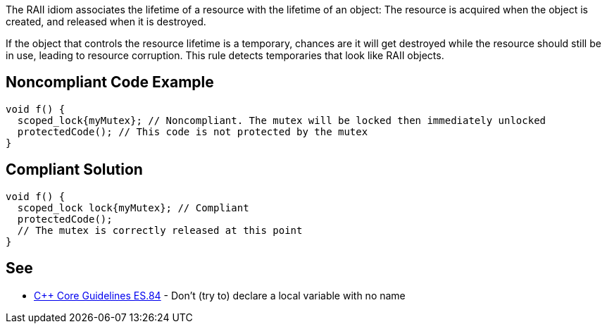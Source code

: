 The RAII idiom associates the lifetime of a resource with the lifetime of an object: The resource is acquired when the object is created, and released when it is destroyed.


If the object that controls the resource lifetime is a temporary, chances are it will get destroyed while the resource should still be in use, leading to resource corruption. This rule detects temporaries that look like RAII objects.


== Noncompliant Code Example

----
void f() {
  scoped_lock{myMutex}; // Noncompliant. The mutex will be locked then immediately unlocked
  protectedCode(); // This code is not protected by the mutex
}
----


== Compliant Solution

----
void f() {
  scoped_lock lock{myMutex}; // Compliant
  protectedCode();
  // The mutex is correctly released at this point
}
----


== See

* https://github.com/isocpp/CppCoreGuidelines/blob/036324/CppCoreGuidelines.md#es84-dont-try-to-declare-a-local-variable-with-no-name[{cpp} Core Guidelines ES.84] - Don’t (try to) declare a local variable with no name

